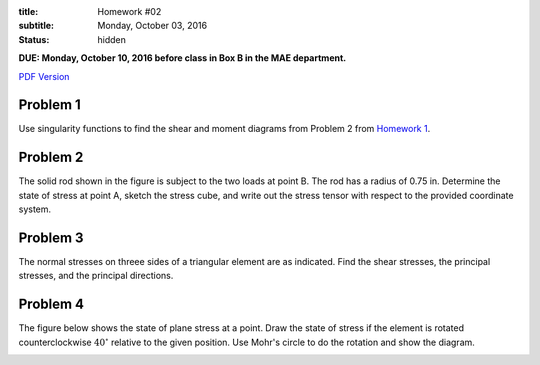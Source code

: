:title: Homework #02
:subtitle: Monday, October 03, 2016
:status: hidden

**DUE: Monday, October 10, 2016 before class in Box B in the MAE department.**

`PDF Version <{attach}/materials/hw-02.pdf>`_

Problem 1
=========

Use singularity functions to find the shear and moment diagrams from Problem 2
from `Homework 1`_.

.. _Homework 1: {filename}/pages/homework/hw-01.rst

Problem 2
=========

The solid rod shown in the figure is subject to the two loads at point B. The
rod has a radius of 0.75 in. Determine the state of stress at point A, sketch
the stress cube, and write out the stress tensor with respect to the provided
coordinate system.

.. image:: {attach}/images/hw-02-prob-02.png
   :class: homeworkfig

Problem 3
=========

The normal stresses on threee sides of a triangular element are as indicated.
Find the shear stresses, the principal stresses, and the principal directions.

.. image:: {attach}/images/hw-02-prob-03.png
   :class: homeworkfig

Problem 4
=========

The figure below shows the state of plane stress at a point. Draw the state of
stress if the element is rotated counterclockwise :math:`40^\circ` relative to
the given position. Use Mohr's circle to do the rotation and show the diagram.

.. image:: {attach}/images/hw-02-prob-04.png
   :class: homeworkfig
